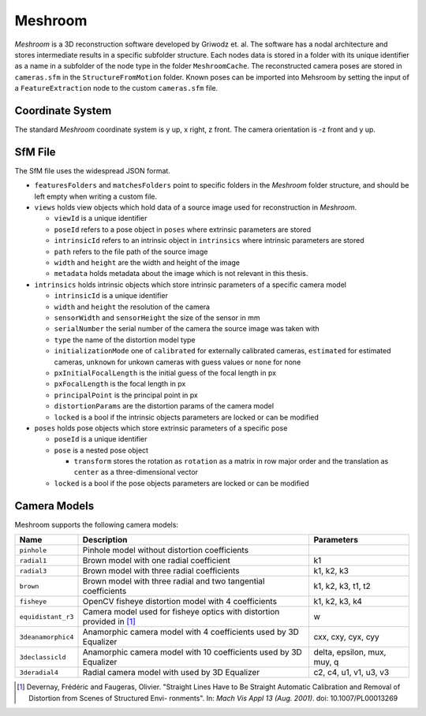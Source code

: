 Meshroom
========

*Meshroom* is a 3D reconstruction software developed by Griwodz et. al.
The software has a nodal architecture and stores intermediate results in
a specific subfolder structure. Each nodes data is stored in a folder
with its unique identifier as a name in a subfolder of the node type in
the folder ``MeshroomCache``. The reconstructed camera poses are stored
in ``cameras.sfm`` in the ``StructureFromMotion`` folder. Known poses
can be imported into Mehsroom by setting the input of a
``FeatureExtraction`` node to the custom ``cameras.sfm`` file.

Coordinate System
-----------------

The standard *Meshroom* coordinate system is y up, x right, z front. The camera orientation is -z front and y up.

.. image:: Meshrrom_coordinatesystem_cam-1.png

SfM File
--------
The SfM file uses the widespread JSON format.

-  ``featuresFolders`` and ``matchesFolders`` point to specific folders
   in the *Meshroom* folder structure, and should be left empty when
   writing a custom file.

-  ``views`` holds view objects which hold data of a source image used
   for reconstruction in *Meshroom*.

   -  ``viewId`` is a unique identifier

   -  ``poseId`` refers to a pose object in ``poses`` where extrinsic
      parameters are stored

   -  ``intrinsicId`` refers to an intrinsic object in ``intrinsics``
      where intrinsic parameters are stored

   -  ``path`` refers to the file path of the source image

   -  ``width`` and ``height`` are the width and height of the image

   -  ``metadata`` holds metadata about the image which is not relevant
      in this thesis.

-  ``intrinsics`` holds intrinsic objects which store intrinsic
   parameters of a specific camera model

   -  ``intrinsicId`` is a unique identifier

   -  ``width`` and ``height`` the resolution of the camera

   -  ``sensorWidth`` and ``sensorHeight`` the size of the sensor in mm

   -  ``serialNumber`` the serial number of the camera the source image
      was taken with

   -  ``type`` the name of the distortion model type

   -  ``initializationMode`` one of ``calibrated`` for externally
      calibrated cameras, ``estimated`` for estimated cameras,
      ``unknown`` for unkown cameras with guess values or ``none`` for
      none

   -  ``pxInitialFocalLength`` is the initial guess of the focal length
      in px

   -  ``pxFocalLength`` is the focal length in px

   -  ``principalPoint`` is the principal point in px

   -  ``distortionParams`` are the distortion params of the camera model

   -  ``locked`` is a bool if the intrinsic objects parameters are
      locked or can be modified

-  ``poses`` holds pose objects which store extrinsic parameters of a
   specific pose

   -  ``poseId`` is a unique identifier

   -  ``pose`` is a nested pose object

      -  ``transform`` stores the rotation as ``rotation`` as a matrix
         in row major order and the translation as ``center`` as a
         three-dimensional vector

   -  ``locked`` is a bool if the pose objects parameters are locked or
      can be modified

Camera Models
-------------
Meshroom supports the following camera models:

+--------------------+-----------------------+-----------------------+
| **Name**           | **Description**       | **Parameters**        |
+====================+=======================+=======================+
| ``pinhole``        | Pinhole model without |                       |
|                    | distortion            |                       |
|                    | coefficients          |                       |
+--------------------+-----------------------+-----------------------+
| ``radial1``        | Brown model with one  | k1                    |
|                    | radial coefficient    |                       |
+--------------------+-----------------------+-----------------------+
| ``radial3``        | Brown model with      | k1, k2, k3            |
|                    | three radial          |                       |
|                    | coefficients          |                       |
+--------------------+-----------------------+-----------------------+
| ``brown``          | Brown model with      | k1, k2, k3, t1, t2    |
|                    | three radial and two  |                       |
|                    | tangential            |                       |
|                    | coefficients          |                       |
+--------------------+-----------------------+-----------------------+
| ``fisheye``        | OpenCV fisheye        | k1, k2, k3, k4        |
|                    | distortion model with |                       |
|                    | 4                     |                       |
|                    | coefficients          |                       |
|                    |                       |                       |
+--------------------+-----------------------+-----------------------+
| ``equidistant_r3`` | Camera model used for | w                     |
|                    | fisheye optics with   |                       |
|                    | distortion provided   |                       |
|                    | in [1]_               |                       |
|                    |                       |                       |
+--------------------+-----------------------+-----------------------+
| ``3deanamorphic4`` | Anamorphic camera     | cxx, cxy, cyx, cyy    |
|                    | model with 4          |                       |
|                    | coefficients used by  |                       |
|                    | 3D Equalizer          |                       |
|                    |                       |                       |
+--------------------+-----------------------+-----------------------+
| ``3declassicld``   | Anamorphic camera     | delta, epsilon, mux,  |
|                    | model with 10         | muy, q                |
|                    | coefficients used by  |                       |
|                    | 3D Equalizer          |                       |
|                    |                       |                       |
+--------------------+-----------------------+-----------------------+
| ``3deradial4``     | Radial camera model   | c2, c4, u1, v1, u3,   |
|                    | with used by 3D       | v3                    |
|                    | Equalizer             |                       |
|                    |                       |                       |
+--------------------+-----------------------+-----------------------+

.. [1] Devernay, Frédéric and Faugeras, Olivier. "Straight Lines Have to Be Straight
    Automatic Calibration and Removal of Distortion from Scenes of Structured Envi-
    ronments". In: *Mach Vis Appl 13 (Aug. 2001)*. doi: 10.1007/PL00013269